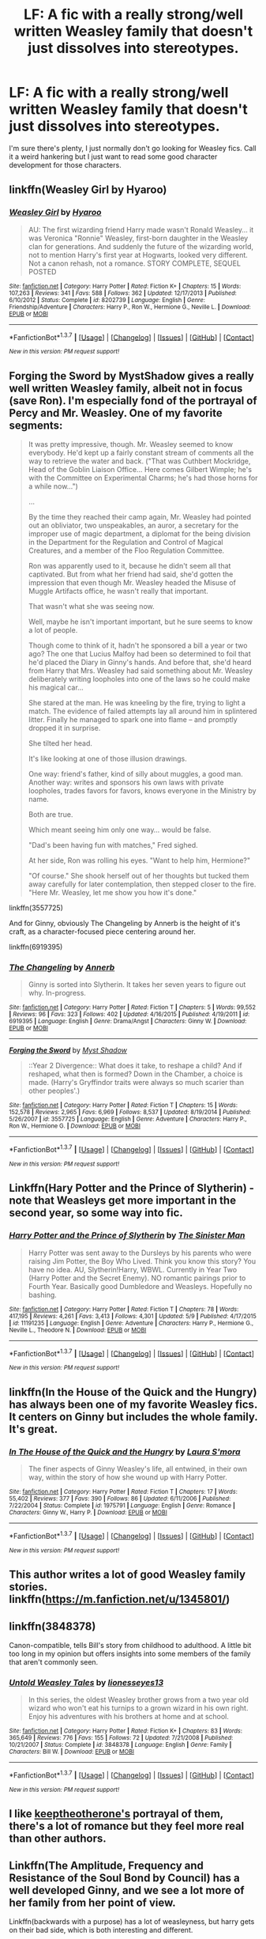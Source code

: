 #+TITLE: LF: A fic with a really strong/well written Weasley family that doesn't just dissolves into stereotypes.

* LF: A fic with a really strong/well written Weasley family that doesn't just dissolves into stereotypes.
:PROPERTIES:
:Author: ebec20
:Score: 25
:DateUnix: 1462946065.0
:DateShort: 2016-May-11
:FlairText: Request
:END:
I'm sure there's plenty, I just normally don't go looking for Weasley fics. Call it a weird hankering but I just want to read some good character development for those characters.


** linkffn(Weasley Girl by Hyaroo)
:PROPERTIES:
:Author: turbinicarpus
:Score: 6
:DateUnix: 1462962229.0
:DateShort: 2016-May-11
:END:

*** [[http://www.fanfiction.net/s/8202739/1/][*/Weasley Girl/*]] by [[https://www.fanfiction.net/u/1865132/Hyaroo][/Hyaroo/]]

#+begin_quote
  AU: The first wizarding friend Harry made wasn't Ronald Weasley... it was Veronica "Ronnie" Weasley, first-born daughter in the Weasley clan for generations. And suddenly the future of the wizarding world, not to mention Harry's first year at Hogwarts, looked very different. Not a canon rehash, not a romance. STORY COMPLETE, SEQUEL POSTED
#+end_quote

^{/Site/: [[http://www.fanfiction.net/][fanfiction.net]] *|* /Category/: Harry Potter *|* /Rated/: Fiction K+ *|* /Chapters/: 15 *|* /Words/: 107,263 *|* /Reviews/: 341 *|* /Favs/: 588 *|* /Follows/: 362 *|* /Updated/: 12/17/2013 *|* /Published/: 6/10/2012 *|* /Status/: Complete *|* /id/: 8202739 *|* /Language/: English *|* /Genre/: Friendship/Adventure *|* /Characters/: Harry P., Ron W., Hermione G., Neville L. *|* /Download/: [[http://www.p0ody-files.com/ff_to_ebook/ffn-bot/index.php?id=8202739&source=ff&filetype=epub][EPUB]] or [[http://www.p0ody-files.com/ff_to_ebook/ffn-bot/index.php?id=8202739&source=ff&filetype=mobi][MOBI]]}

--------------

*FanfictionBot*^{1.3.7} *|* [[[https://github.com/tusing/reddit-ffn-bot/wiki/Usage][Usage]]] | [[[https://github.com/tusing/reddit-ffn-bot/wiki/Changelog][Changelog]]] | [[[https://github.com/tusing/reddit-ffn-bot/issues/][Issues]]] | [[[https://github.com/tusing/reddit-ffn-bot/][GitHub]]] | [[[https://www.reddit.com/message/compose?to=%2Fu%2Ftusing][Contact]]]

^{/New in this version: PM request support!/}
:PROPERTIES:
:Author: FanfictionBot
:Score: 1
:DateUnix: 1462962274.0
:DateShort: 2016-May-11
:END:


** Forging the Sword by MystShadow gives a really well written Weasley family, albeit not in focus (save Ron). I'm especially fond of the portrayal of Percy and Mr. Weasley. One of my favorite segments:

#+begin_quote
  It was pretty impressive, though. Mr. Weasley seemed to know everybody. He'd kept up a fairly constant stream of comments all the way to retrieve the water and back. ("That was Cuthbert Mockridge, Head of the Goblin Liaison Office... Here comes Gilbert Wimple; he's with the Committee on Experimental Charms; he's had those horns for a while now...")

  ...

  By the time they reached their camp again, Mr. Weasley had pointed out an obliviator, two unspeakables, an auror, a secretary for the improper use of magic department, a diplomat for the being division in the Department for the Regulation and Control of Magical Creatures, and a member of the Floo Regulation Committee.

  Ron was apparently used to it, because he didn't seem all that captivated. But from what her friend had said, she'd gotten the impression that even though Mr. Weasley headed the Misuse of Muggle Artifacts office, he wasn't really that important.

  That wasn't what she was seeing now.

  Well, maybe he isn't important important, but he sure seems to know a lot of people.

  Though come to think of it, hadn't he sponsored a bill a year or two ago? The one that Lucius Malfoy had been so determined to foil that he'd placed the Diary in Ginny's hands. And before that, she'd heard from Harry that Mrs. Weasley had said something about Mr. Weasley deliberately writing loopholes into one of the laws so he could make his magical car...

  She stared at the man. He was kneeling by the fire, trying to light a match. The evidence of failed attempts lay all around him in splintered litter. Finally he managed to spark one into flame -- and promptly dropped it in surprise.

  She tilted her head.

  It's like looking at one of those illusion drawings.

  One way: friend's father, kind of silly about muggles, a good man. Another way: writes and sponsors his own laws with private loopholes, trades favors for favors, knows everyone in the Ministry by name.

  Both are true.

  Which meant seeing him only one way... would be false.

  "Dad's been having fun with matches," Fred sighed.

  At her side, Ron was rolling his eyes. "Want to help him, Hermione?"

  "Of course." She shook herself out of her thoughts but tucked them away carefully for later contemplation, then stepped closer to the fire. "Here Mr. Weasley, let me show you how it's done."
#+end_quote

linkffn(3557725)

And for Ginny, obviously The Changeling by Annerb is the height of it's craft, as a character-focused piece centering around her.

linkffn(6919395)
:PROPERTIES:
:Score: 5
:DateUnix: 1463023363.0
:DateShort: 2016-May-12
:END:

*** [[http://www.fanfiction.net/s/6919395/1/][*/The Changeling/*]] by [[https://www.fanfiction.net/u/763509/Annerb][/Annerb/]]

#+begin_quote
  Ginny is sorted into Slytherin. It takes her seven years to figure out why. In-progress.
#+end_quote

^{/Site/: [[http://www.fanfiction.net/][fanfiction.net]] *|* /Category/: Harry Potter *|* /Rated/: Fiction T *|* /Chapters/: 5 *|* /Words/: 99,552 *|* /Reviews/: 96 *|* /Favs/: 323 *|* /Follows/: 402 *|* /Updated/: 4/16/2015 *|* /Published/: 4/19/2011 *|* /id/: 6919395 *|* /Language/: English *|* /Genre/: Drama/Angst *|* /Characters/: Ginny W. *|* /Download/: [[http://www.p0ody-files.com/ff_to_ebook/ffn-bot/index.php?id=6919395&source=ff&filetype=epub][EPUB]] or [[http://www.p0ody-files.com/ff_to_ebook/ffn-bot/index.php?id=6919395&source=ff&filetype=mobi][MOBI]]}

--------------

[[http://www.fanfiction.net/s/3557725/1/][*/Forging the Sword/*]] by [[https://www.fanfiction.net/u/318654/Myst-Shadow][/Myst Shadow/]]

#+begin_quote
  ::Year 2 Divergence:: What does it take, to reshape a child? And if reshaped, what then is formed? Down in the Chamber, a choice is made. (Harry's Gryffindor traits were always so much scarier than other peoples'.)
#+end_quote

^{/Site/: [[http://www.fanfiction.net/][fanfiction.net]] *|* /Category/: Harry Potter *|* /Rated/: Fiction T *|* /Chapters/: 15 *|* /Words/: 152,578 *|* /Reviews/: 2,965 *|* /Favs/: 6,969 *|* /Follows/: 8,537 *|* /Updated/: 8/19/2014 *|* /Published/: 5/26/2007 *|* /id/: 3557725 *|* /Language/: English *|* /Genre/: Adventure *|* /Characters/: Harry P., Ron W., Hermione G. *|* /Download/: [[http://www.p0ody-files.com/ff_to_ebook/ffn-bot/index.php?id=3557725&source=ff&filetype=epub][EPUB]] or [[http://www.p0ody-files.com/ff_to_ebook/ffn-bot/index.php?id=3557725&source=ff&filetype=mobi][MOBI]]}

--------------

*FanfictionBot*^{1.3.7} *|* [[[https://github.com/tusing/reddit-ffn-bot/wiki/Usage][Usage]]] | [[[https://github.com/tusing/reddit-ffn-bot/wiki/Changelog][Changelog]]] | [[[https://github.com/tusing/reddit-ffn-bot/issues/][Issues]]] | [[[https://github.com/tusing/reddit-ffn-bot/][GitHub]]] | [[[https://www.reddit.com/message/compose?to=%2Fu%2Ftusing][Contact]]]

^{/New in this version: PM request support!/}
:PROPERTIES:
:Author: FanfictionBot
:Score: 1
:DateUnix: 1463023398.0
:DateShort: 2016-May-12
:END:


** Linkffn(Hary Potter and the Prince of Slytherin) - note that Weasleys get more important in the second year, so some way into fic.
:PROPERTIES:
:Author: Satanniel
:Score: 3
:DateUnix: 1462981729.0
:DateShort: 2016-May-11
:END:

*** [[http://www.fanfiction.net/s/11191235/1/][*/Harry Potter and the Prince of Slytherin/*]] by [[https://www.fanfiction.net/u/4788805/The-Sinister-Man][/The Sinister Man/]]

#+begin_quote
  Harry Potter was sent away to the Dursleys by his parents who were raising Jim Potter, the Boy Who Lived. Think you know this story? You have no idea. AU, Slytherin!Harry, WBWL. Currently in Year Two (Harry Potter and the Secret Enemy). NO romantic pairings prior to Fourth Year. Basically good Dumbledore and Weasleys. Hopefully no bashing.
#+end_quote

^{/Site/: [[http://www.fanfiction.net/][fanfiction.net]] *|* /Category/: Harry Potter *|* /Rated/: Fiction T *|* /Chapters/: 78 *|* /Words/: 417,195 *|* /Reviews/: 4,261 *|* /Favs/: 3,413 *|* /Follows/: 4,301 *|* /Updated/: 5/9 *|* /Published/: 4/17/2015 *|* /id/: 11191235 *|* /Language/: English *|* /Genre/: Adventure *|* /Characters/: Harry P., Hermione G., Neville L., Theodore N. *|* /Download/: [[http://www.p0ody-files.com/ff_to_ebook/ffn-bot/index.php?id=11191235&source=ff&filetype=epub][EPUB]] or [[http://www.p0ody-files.com/ff_to_ebook/ffn-bot/index.php?id=11191235&source=ff&filetype=mobi][MOBI]]}

--------------

*FanfictionBot*^{1.3.7} *|* [[[https://github.com/tusing/reddit-ffn-bot/wiki/Usage][Usage]]] | [[[https://github.com/tusing/reddit-ffn-bot/wiki/Changelog][Changelog]]] | [[[https://github.com/tusing/reddit-ffn-bot/issues/][Issues]]] | [[[https://github.com/tusing/reddit-ffn-bot/][GitHub]]] | [[[https://www.reddit.com/message/compose?to=%2Fu%2Ftusing][Contact]]]

^{/New in this version: PM request support!/}
:PROPERTIES:
:Author: FanfictionBot
:Score: 1
:DateUnix: 1462981751.0
:DateShort: 2016-May-11
:END:


** linkffn(In the House of the Quick and the Hungry) has always been one of my favorite Weasley fics. It centers on Ginny but includes the whole family. It's great.
:PROPERTIES:
:Author: susire
:Score: 2
:DateUnix: 1462992032.0
:DateShort: 2016-May-11
:END:

*** [[http://www.fanfiction.net/s/1975791/1/][*/In The House of the Quick and the Hungry/*]] by [[https://www.fanfiction.net/u/605206/Laura-S-mora][/Laura S'mora/]]

#+begin_quote
  The finer aspects of Ginny Weasley's life, all entwined, in their own way, within the story of how she wound up with Harry Potter.
#+end_quote

^{/Site/: [[http://www.fanfiction.net/][fanfiction.net]] *|* /Category/: Harry Potter *|* /Rated/: Fiction T *|* /Chapters/: 17 *|* /Words/: 55,402 *|* /Reviews/: 377 *|* /Favs/: 390 *|* /Follows/: 86 *|* /Updated/: 6/11/2006 *|* /Published/: 7/22/2004 *|* /Status/: Complete *|* /id/: 1975791 *|* /Language/: English *|* /Genre/: Romance *|* /Characters/: Ginny W., Harry P. *|* /Download/: [[http://www.p0ody-files.com/ff_to_ebook/ffn-bot/index.php?id=1975791&source=ff&filetype=epub][EPUB]] or [[http://www.p0ody-files.com/ff_to_ebook/ffn-bot/index.php?id=1975791&source=ff&filetype=mobi][MOBI]]}

--------------

*FanfictionBot*^{1.3.7} *|* [[[https://github.com/tusing/reddit-ffn-bot/wiki/Usage][Usage]]] | [[[https://github.com/tusing/reddit-ffn-bot/wiki/Changelog][Changelog]]] | [[[https://github.com/tusing/reddit-ffn-bot/issues/][Issues]]] | [[[https://github.com/tusing/reddit-ffn-bot/][GitHub]]] | [[[https://www.reddit.com/message/compose?to=%2Fu%2Ftusing][Contact]]]

^{/New in this version: PM request support!/}
:PROPERTIES:
:Author: FanfictionBot
:Score: 1
:DateUnix: 1462992098.0
:DateShort: 2016-May-11
:END:


** This author writes a lot of good Weasley family stories. linkffn([[https://m.fanfiction.net/u/1345801/]])
:PROPERTIES:
:Author: cordeliamcgonagall
:Score: 2
:DateUnix: 1463027022.0
:DateShort: 2016-May-12
:END:


** linkffn(3848378)

Canon-compatible, tells Bill's story from childhood to adulthood. A little bit too long in my opinion but offers insights into some members of the family that aren't commonly seen.
:PROPERTIES:
:Author: mingochicken13
:Score: 2
:DateUnix: 1463220525.0
:DateShort: 2016-May-14
:END:

*** [[http://www.fanfiction.net/s/3848378/1/][*/Untold Weasley Tales/*]] by [[https://www.fanfiction.net/u/1394663/lionesseyes13][/lionesseyes13/]]

#+begin_quote
  In this series, the oldest Weasley brother grows from a two year old wizard who won't eat his turnips to a grown wizard in his own right. Enjoy his adventures with his brothers at home and at school.
#+end_quote

^{/Site/: [[http://www.fanfiction.net/][fanfiction.net]] *|* /Category/: Harry Potter *|* /Rated/: Fiction K+ *|* /Chapters/: 83 *|* /Words/: 365,649 *|* /Reviews/: 776 *|* /Favs/: 155 *|* /Follows/: 72 *|* /Updated/: 7/21/2008 *|* /Published/: 10/21/2007 *|* /Status/: Complete *|* /id/: 3848378 *|* /Language/: English *|* /Genre/: Family *|* /Characters/: Bill W. *|* /Download/: [[http://www.p0ody-files.com/ff_to_ebook/ffn-bot/index.php?id=3848378&source=ff&filetype=epub][EPUB]] or [[http://www.p0ody-files.com/ff_to_ebook/ffn-bot/index.php?id=3848378&source=ff&filetype=mobi][MOBI]]}

--------------

*FanfictionBot*^{1.3.7} *|* [[[https://github.com/tusing/reddit-ffn-bot/wiki/Usage][Usage]]] | [[[https://github.com/tusing/reddit-ffn-bot/wiki/Changelog][Changelog]]] | [[[https://github.com/tusing/reddit-ffn-bot/issues/][Issues]]] | [[[https://github.com/tusing/reddit-ffn-bot/][GitHub]]] | [[[https://www.reddit.com/message/compose?to=%2Fu%2Ftusing][Contact]]]

^{/New in this version: PM request support!/}
:PROPERTIES:
:Author: FanfictionBot
:Score: 1
:DateUnix: 1463220553.0
:DateShort: 2016-May-14
:END:


** I like [[https://www.fanfiction.net/u/2832915/keeptheotherone][keeptheotherone's]] portrayal of them, there's a lot of romance but they feel more real than other authors.
:PROPERTIES:
:Author: mfsy
:Score: 2
:DateUnix: 1463294766.0
:DateShort: 2016-May-15
:END:


** Linkffn(The Amplitude, Frequency and Resistance of the Soul Bond by Council) has a well developed Ginny, and we see a lot more of her family from her point of view.

Linkffn(backwards with a purpose) has a lot of weasleyness, but harry gets on their bad side, which is both interesting and different.
:PROPERTIES:
:Author: Seeker0fTruth
:Score: 2
:DateUnix: 1462984188.0
:DateShort: 2016-May-11
:END:

*** I really like the portrayal of the Weasleys in Backwards with a Purpose. Deadwoodpecker's navigation of the difficulties inherent in changing circumstances without changing characters was well written. The Weasleys are quite similar in character to their canon counterparts despite the drastically different perception of Harry, the end result being actions that respect the same people in a different world.
:PROPERTIES:
:Author: hpaddict
:Score: 3
:DateUnix: 1462986317.0
:DateShort: 2016-May-11
:END:


*** [[http://www.fanfiction.net/s/4101650/1/][*/Backward With Purpose Part I: Always and Always/*]] by [[https://www.fanfiction.net/u/386600/Deadwoodpecker][/Deadwoodpecker/]]

#+begin_quote
  AU. Harry, Ron, and Ginny send themselves back in time to avoid the destruction of everything they hold dear, and the deaths of everyone they love. This story is now complete! Stay tuned for the sequel!
#+end_quote

^{/Site/: [[http://www.fanfiction.net/][fanfiction.net]] *|* /Category/: Harry Potter *|* /Rated/: Fiction M *|* /Chapters/: 57 *|* /Words/: 287,429 *|* /Reviews/: 4,275 *|* /Favs/: 5,201 *|* /Follows/: 1,844 *|* /Updated/: 10/12/2015 *|* /Published/: 2/28/2008 *|* /Status/: Complete *|* /id/: 4101650 *|* /Language/: English *|* /Characters/: Harry P., Ginny W. *|* /Download/: [[http://www.p0ody-files.com/ff_to_ebook/ffn-bot/index.php?id=4101650&source=ff&filetype=epub][EPUB]] or [[http://www.p0ody-files.com/ff_to_ebook/ffn-bot/index.php?id=4101650&source=ff&filetype=mobi][MOBI]]}

--------------

[[http://www.fanfiction.net/s/9818387/1/][*/The Amplitude, Frequency and Resistance of the Soul Bond/*]] by [[https://www.fanfiction.net/u/4303858/Council][/Council/]]

#+begin_quote
  A Love Story that doesn't start with love. A Soul Bond that doesn't start with a kiss. Love is not handed out freely. Love is earned. When Harry and Ginny are Soul Bonded, they discover that love is not initially included, and that it's something that must be fought for. H/G SoulBond!RealisticDevelopment!EndOfCOS!GoodDumbledore! Trust me, you've never seen a soul-bond fic like this
#+end_quote

^{/Site/: [[http://www.fanfiction.net/][fanfiction.net]] *|* /Category/: Harry Potter *|* /Rated/: Fiction T *|* /Chapters/: 22 *|* /Words/: 135,449 *|* /Reviews/: 909 *|* /Favs/: 850 *|* /Follows/: 1,226 *|* /Updated/: 1/4 *|* /Published/: 11/3/2013 *|* /id/: 9818387 *|* /Language/: English *|* /Genre/: Romance/Humor *|* /Characters/: <Harry P., Ginny W.> *|* /Download/: [[http://www.p0ody-files.com/ff_to_ebook/ffn-bot/index.php?id=9818387&source=ff&filetype=epub][EPUB]] or [[http://www.p0ody-files.com/ff_to_ebook/ffn-bot/index.php?id=9818387&source=ff&filetype=mobi][MOBI]]}

--------------

*FanfictionBot*^{1.3.7} *|* [[[https://github.com/tusing/reddit-ffn-bot/wiki/Usage][Usage]]] | [[[https://github.com/tusing/reddit-ffn-bot/wiki/Changelog][Changelog]]] | [[[https://github.com/tusing/reddit-ffn-bot/issues/][Issues]]] | [[[https://github.com/tusing/reddit-ffn-bot/][GitHub]]] | [[[https://www.reddit.com/message/compose?to=%2Fu%2Ftusing][Contact]]]

^{/New in this version: PM request support!/}
:PROPERTIES:
:Author: FanfictionBot
:Score: 1
:DateUnix: 1462984213.0
:DateShort: 2016-May-11
:END:
